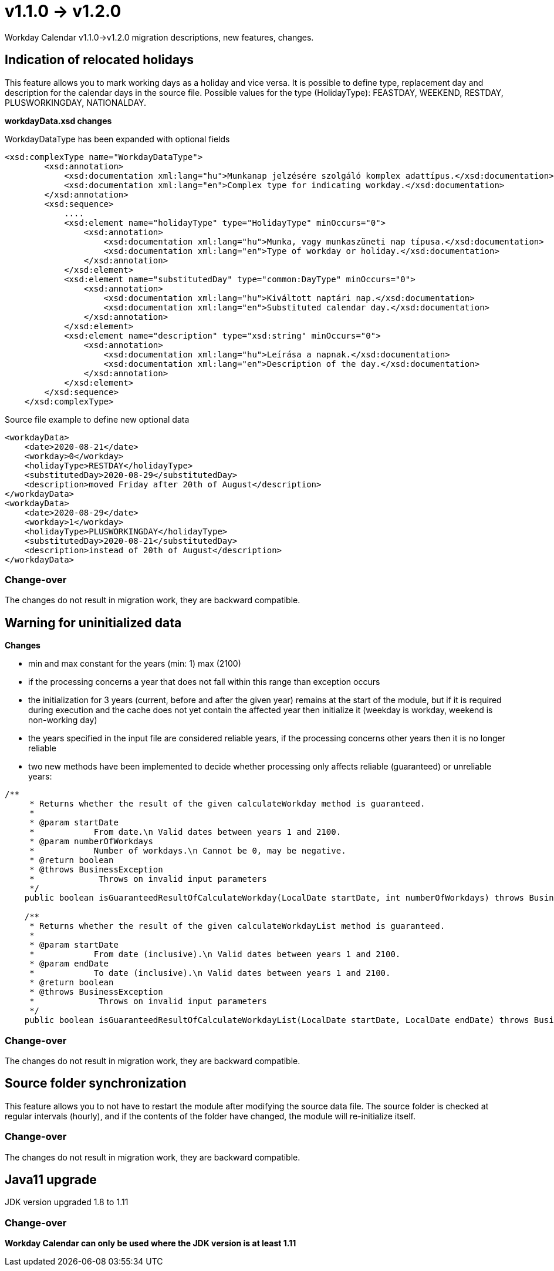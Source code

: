 = v1.1.0 → v1.2.0

Workday Calendar v1.1.0->v1.2.0 migration descriptions, new features, changes.

== Indication of relocated holidays

This feature allows you to mark working days as a holiday and vice versa.
It is possible to define type, replacement day and description for the calendar days in the source file.
Possible values for the type (HolidayType): FEASTDAY, WEEKEND, RESTDAY, PLUSWORKINGDAY, NATIONALDAY.

*workdayData.xsd changes*

WorkdayDataType has been expanded with optional fields
[source,xsd]
----
<xsd:complexType name="WorkdayDataType">
        <xsd:annotation>
            <xsd:documentation xml:lang="hu">Munkanap jelzésére szolgáló komplex adattípus.</xsd:documentation>
            <xsd:documentation xml:lang="en">Complex type for indicating workday.</xsd:documentation>
        </xsd:annotation>
        <xsd:sequence>
            ....
            <xsd:element name="holidayType" type="HolidayType" minOccurs="0">
                <xsd:annotation>
                    <xsd:documentation xml:lang="hu">Munka, vagy munkaszüneti nap típusa.</xsd:documentation>
                    <xsd:documentation xml:lang="en">Type of workday or holiday.</xsd:documentation>
                </xsd:annotation>
            </xsd:element>
            <xsd:element name="substitutedDay" type="common:DayType" minOccurs="0">
                <xsd:annotation>
                    <xsd:documentation xml:lang="hu">Kiváltott naptári nap.</xsd:documentation>
                    <xsd:documentation xml:lang="en">Substituted calendar day.</xsd:documentation>
                </xsd:annotation>
            </xsd:element>
            <xsd:element name="description" type="xsd:string" minOccurs="0">
                <xsd:annotation>
                    <xsd:documentation xml:lang="hu">Leírása a napnak.</xsd:documentation>
                    <xsd:documentation xml:lang="en">Description of the day.</xsd:documentation>
                </xsd:annotation>
            </xsd:element>
        </xsd:sequence>
    </xsd:complexType>
----

Source file example to define new optional data
[source,txt]
----
<workdayData>
    <date>2020-08-21</date>
    <workday>0</workday>
    <holidayType>RESTDAY</holidayType>
    <substitutedDay>2020-08-29</substitutedDay>
    <description>moved Friday after 20th of August</description>
</workdayData>
<workdayData>
    <date>2020-08-29</date>
    <workday>1</workday>
    <holidayType>PLUSWORKINGDAY</holidayType>
    <substitutedDay>2020-08-21</substitutedDay>
    <description>instead of 20th of August</description>
</workdayData>
----

=== Change-over
The changes do not result in migration work, they are backward compatible.

== Warning for uninitialized data

*Changes*

* min and max constant for the years (min: 1) max (2100)
* if the processing concerns a year that does not fall within this range than exception occurs
* the initialization for 3 years (current, before and after the given year) remains at the start of the module, but if it is required during execution and the cache does not yet contain the affected year then initialize it (weekday is workday, weekend is non-working day)
* the years specified in the input file are considered reliable years, if the processing concerns other years then it is no longer reliable
* two new methods have been implemented to decide whether processing only affects reliable (guaranteed) or unreliable years:
[source,java]
----
/**
     * Returns whether the result of the given calculateWorkday method is guaranteed.
     *
     * @param startDate
     *            From date.\n Valid dates between years 1 and 2100.
     * @param numberOfWorkdays
     *            Number of workdays.\n Cannot be 0, may be negative.
     * @return boolean
     * @throws BusinessException
     *             Throws on invalid input parameters
     */
    public boolean isGuaranteedResultOfCalculateWorkday(LocalDate startDate, int numberOfWorkdays) throws BusinessException

    /**
     * Returns whether the result of the given calculateWorkdayList method is guaranteed.
     *
     * @param startDate
     *            From date (inclusive).\n Valid dates between years 1 and 2100.
     * @param endDate
     *            To date (inclusive).\n Valid dates between years 1 and 2100.
     * @return boolean
     * @throws BusinessException
     *             Throws on invalid input parameters
     */
    public boolean isGuaranteedResultOfCalculateWorkdayList(LocalDate startDate, LocalDate endDate) throws BusinessException
----

=== Change-over
The changes do not result in migration work, they are backward compatible.

== Source folder synchronization

This feature allows you to not have to restart the module after modifying the source data file. The source folder is checked at regular intervals (hourly), and if the contents of the folder have changed, the module will re-initialize itself.

=== Change-over
The changes do not result in migration work, they are backward compatible.

== Java11 upgrade
JDK version upgraded 1.8 to 1.11

=== Change-over
*Workday Calendar can only be used where the JDK version is at least 1.11*